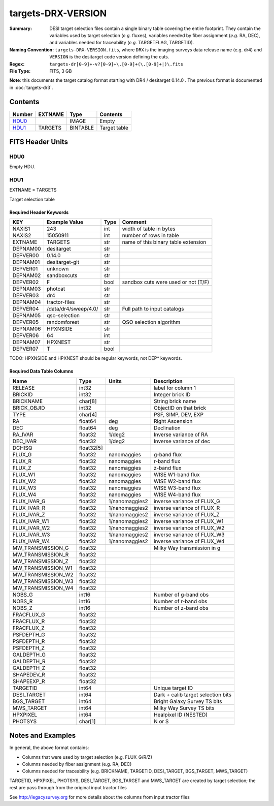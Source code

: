 ===================
targets-DRX-VERSION
===================

:Summary: DESI target selection files contain a single binary table covering the
    entire footprint.  They contain the variables used by target selection
    (*e.g.* fluxes), variables needed by fiber assignment (*e.g.* RA, DEC),
    and variables needed for traceability (*e.g.* TARGETFLAG, TARGETID).
:Naming Convention: ``targets-DRX-VERSION.fits``, where ``DRX`` is the
    imaging surveys data release name (e.g. dr4) and ``VERSION`` is the
    desitarget code version defining the cuts.
:Regex: ``targets-dr[0-9]+-v?[0-9]+\.[0-9]+(\.[0-9]+|)\.fits``
:File Type: FITS, 3 GB

**Note**: this documents the target catalog format starting with DR4 /
desitarget 0.14.0 .  The previous format is documented in :doc:`targets-dr3`.

Contents
========

====== ======= ======== ============
Number EXTNAME Type     Contents
====== ======= ======== ============
HDU0_          IMAGE    Empty
HDU1_  TARGETS BINTABLE Target table
====== ======= ======== ============


FITS Header Units
=================

HDU0
----

Empty HDU.

HDU1
----

EXTNAME = TARGETS

Target selection table

Required Header Keywords
~~~~~~~~~~~~~~~~~~~~~~~~

======== ==================== ==== ===================================
KEY      Example Value        Type Comment
======== ==================== ==== ===================================
NAXIS1   243                  int  width of table in bytes
NAXIS2   15050911             int  number of rows in table
EXTNAME  TARGETS              str  name of this binary table extension
DEPNAM00 desitarget           str
DEPVER00 0.14.0               str
DEPNAM01 desitarget-git       str
DEPVER01 unknown              str
DEPNAM02 sandboxcuts          str
DEPVER02 F                    bool sandbox cuts were used or not (T/F)
DEPNAM03 photcat              str
DEPVER03 dr4                  str
DEPNAM04 tractor-files        str
DEPVER04 /data/dr4/sweep/4.0/ str  Full path to input catalogs
DEPNAM05 qso-selection        str
DEPVER05 randomforest         str  QSO selection algorithm
DEPNAM06 HPXNSIDE             str
DEPVER06 64                   int
DEPNAM07 HPXNEST              str
DEPVER07 T                    bool
======== ==================== ==== ===================================

TODO: HPXNSIDE and HPXNEST should be regular keywords, not DEP* keywords.

Required Data Table Columns
~~~~~~~~~~~~~~~~~~~~~~~~~~~

================== ========== =============== ==================================
Name               Type       Units           Description
================== ========== =============== ==================================
RELEASE            int32                      label for column  1
BRICKID            int32                      Integer brick ID
BRICKNAME          char[8]                    String brick name
BRICK_OBJID        int32                      ObjectID on that brick
TYPE               char[4]                    PSF, SIMP, DEV, EXP
RA                 float64    deg             Right Ascension      
DEC                float64    deg             Declination
RA_IVAR            float32    1/deg2          Inverse variance of RA     
DEC_IVAR           float32    1/deg2          Inverse variance of dec     
DCHISQ             float32[5]                 
FLUX_G             float32    nanomaggies     g-band flux
FLUX_R             float32    nanomaggies     r-band flux      
FLUX_Z             float32    nanomaggies     z-band flux
FLUX_W1            float32    nanomaggies     WISE W1-band flux
FLUX_W2            float32    nanomaggies     WISE W2-band flux
FLUX_W3            float32    nanomaggies     WISE W3-band flux
FLUX_W4            float32    nanomaggies     WISE W4-band flux
FLUX_IVAR_G        float32    1/nanomaggies2  inverse variance of FLUX_G
FLUX_IVAR_R        float32    1/nanomaggies2  inverse variance of FLUX_R
FLUX_IVAR_Z        float32    1/nanomaggies2  inverse variance of FLUX_Z
FLUX_IVAR_W1       float32    1/nanomaggies2  inverse variance of FLUX_W1
FLUX_IVAR_W2       float32    1/nanomaggies2  inverse variance of FLUX_W2
FLUX_IVAR_W3       float32    1/nanomaggies2  inverse variance of FLUX_W3
FLUX_IVAR_W4       float32    1/nanomaggies2  inverse variance of FLUX_W4
MW_TRANSMISSION_G  float32                    Milky Way transmission in g
MW_TRANSMISSION_R  float32          
MW_TRANSMISSION_Z  float32          
MW_TRANSMISSION_W1 float32          
MW_TRANSMISSION_W2 float32          
MW_TRANSMISSION_W3 float32          
MW_TRANSMISSION_W4 float32          
NOBS_G             int16                      Number of g-band obs     
NOBS_R             int16                      Number of r-band obs  
NOBS_Z             int16                      Number of z-band obs
FRACFLUX_G         float32          
FRACFLUX_R         float32          
FRACFLUX_Z         float32          
PSFDEPTH_G         float32          
PSFDEPTH_R         float32          
PSFDEPTH_Z         float32          
GALDEPTH_G         float32          
GALDEPTH_R         float32          
GALDEPTH_Z         float32          
SHAPEDEV_R         float32          
SHAPEEXP_R         float32          
TARGETID           int64                      Unique target ID
DESI_TARGET        int64                      Dark + calib target selection bits
BGS_TARGET         int64                      Bright Galaxy Survey TS bits
MWS_TARGET         int64                      Milky Way Survey TS bits
HPXPIXEL           int64                      Healpixel ID (NESTED)
PHOTSYS            char[1]                    N or S
================== ========== =============== ==================================


Notes and Examples
==================

In general, the above format contains:

* Columns that were used by target selection (e.g. FLUX_G/R/Z)
* Columns needed by fiber assignment (e.g. RA, DEC)
* Columns needed for traceability (e.g. BRICKNAME, TARGETID, DESI_TARGET, BGS_TARGET, MWS_TARGET)

TARGETID, HPXPIXEL, PHOTSYS, DESI_TARGET, BGS_TARGET and MWS_TARGET are created by target selection; the rest are pass through from the original input tractor files

See http://legacysurvey.org for more details about the columns from input tractor files
